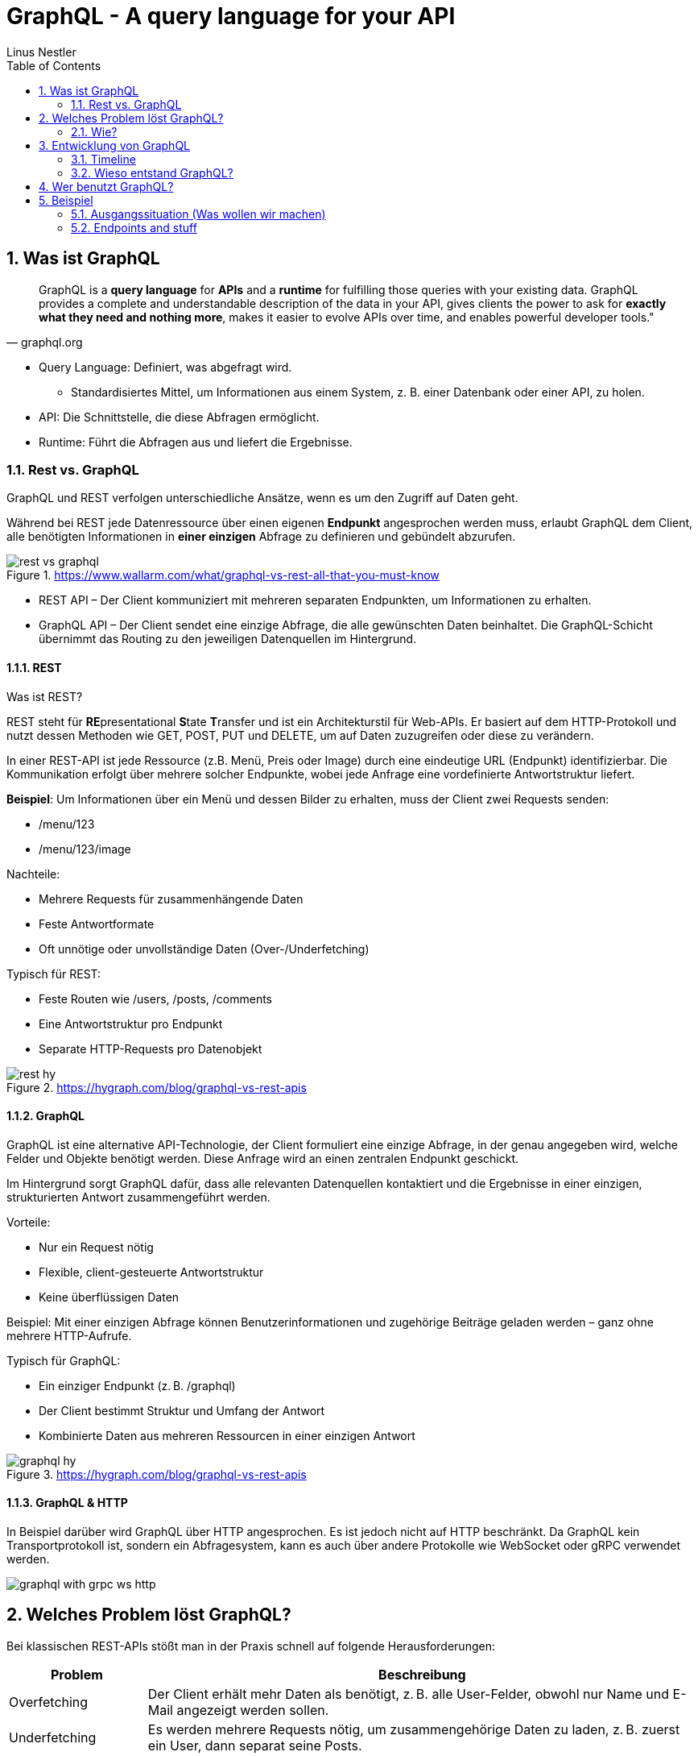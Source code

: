 = GraphQL - A query language for your API
:sectnums:
:author: Linus Nestler
:toc: left
:source-highlighter: rouge
:icons:font

== Was ist GraphQL

[quote, graphql.org]
____
GraphQL is a *query language* for *APIs* and a *runtime* for fulfilling those queries with your existing data. GraphQL provides a complete and understandable description of the data in your API, gives clients the power to ask for *exactly what they need and nothing more*, makes it easier to evolve APIs over time, and enables powerful developer tools."
____

* Query Language: Definiert, was abgefragt wird.
** Standardisiertes Mittel, um Informationen aus einem System, z. B. einer Datenbank oder einer API, zu holen.
* API: Die Schnittstelle, die diese Abfragen ermöglicht.
* Runtime: Führt die Abfragen aus und liefert die Ergebnisse.

=== Rest vs. GraphQL

GraphQL und REST verfolgen unterschiedliche Ansätze, wenn es um den Zugriff auf Daten geht.

Während bei REST jede Datenressource über einen eigenen *Endpunkt* angesprochen werden muss, erlaubt GraphQL dem Client, alle benötigten Informationen in *einer einzigen* Abfrage zu definieren und gebündelt abzurufen.

.https://www.wallarm.com/what/graphql-vs-rest-all-that-you-must-know

image::images/rest-vs-graphql.png[]

* REST API – Der Client kommuniziert mit mehreren separaten Endpunkten, um Informationen zu erhalten.
* GraphQL API – Der Client sendet eine einzige Abfrage, die alle gewünschten Daten beinhaltet. Die GraphQL-Schicht übernimmt das Routing zu den jeweiligen Datenquellen im Hintergrund.

==== REST

Was ist REST?

REST steht für **RE**presentational **S**tate **T**ransfer und ist ein Architekturstil für Web-APIs. Er basiert auf dem HTTP-Protokoll und nutzt dessen Methoden wie GET, POST, PUT und DELETE, um auf Daten zuzugreifen oder diese zu verändern.

In einer REST-API ist jede Ressource (z.B. Menü, Preis oder Image) durch eine eindeutige URL (Endpunkt) identifizierbar. Die Kommunikation erfolgt über mehrere solcher Endpunkte, wobei jede Anfrage eine vordefinierte Antwortstruktur liefert.

*Beispiel*: Um Informationen über ein Menü und dessen Bilder zu erhalten, muss der Client zwei Requests senden:

* /menu/123
* /menu/123/image

Nachteile:

* Mehrere Requests für zusammenhängende Daten
* Feste Antwortformate
* Oft unnötige oder unvollständige Daten (Over-/Underfetching)

Typisch für REST:

* Feste Routen wie /users, /posts, /comments
* Eine Antwortstruktur pro Endpunkt
* Separate HTTP-Requests pro Datenobjekt

.https://hygraph.com/blog/graphql-vs-rest-apis
image::images/rest-hy.png[]

==== GraphQL

GraphQL ist eine alternative API-Technologie, der Client formuliert eine einzige Abfrage, in der genau angegeben wird, welche Felder und Objekte benötigt werden. Diese Anfrage wird an einen zentralen Endpunkt geschickt.

Im Hintergrund sorgt GraphQL dafür, dass alle relevanten Datenquellen kontaktiert und die Ergebnisse in einer einzigen, strukturierten Antwort zusammengeführt werden.

Vorteile:

* Nur ein Request nötig
* Flexible, client-gesteuerte Antwortstruktur
* Keine überflüssigen Daten

Beispiel: Mit einer einzigen Abfrage können Benutzerinformationen und zugehörige Beiträge geladen werden – ganz ohne mehrere HTTP-Aufrufe.

Typisch für GraphQL:

* Ein einziger Endpunkt (z. B. /graphql)
* Der Client bestimmt Struktur und Umfang der Antwort
* Kombinierte Daten aus mehreren Ressourcen in einer einzigen Antwort

.https://hygraph.com/blog/graphql-vs-rest-apis
image::images/graphql-hy.png[]

==== GraphQL & HTTP

In Beispiel darüber wird GraphQL über HTTP angesprochen. Es ist jedoch nicht auf HTTP beschränkt. Da GraphQL kein Transportprotokoll ist, sondern ein Abfragesystem, kann es auch über andere Protokolle wie WebSocket oder gRPC verwendet werden.

image::images/graphql-with-grpc-ws-http.png[]

== Welches Problem löst GraphQL?

Bei klassischen REST-APIs stößt man in der Praxis schnell auf folgende Herausforderungen:

[cols="1,4",options="header"]
|===
| Problem | Beschreibung

| Overfetching
| Der Client erhält mehr Daten als benötigt, z. B. alle User-Felder, obwohl nur Name und E-Mail angezeigt werden sollen.

| Underfetching
| Es werden mehrere Requests nötig, um zusammengehörige Daten zu laden, z. B. zuerst ein User, dann separat seine Posts.

| Viele Endpunkte
| Für komplexe UIs müssen Daten aus verschiedenen Endpunkten zusammengeführt werden – das macht das Frontend komplexer.

| Versionschaos
| API-Änderungen führen oft zu neuen Versionen (z. B. `/v1`, `/v2`), was Wartung erschwert.
|===

=== Wie?




== Entwicklung von GraphQL

Über die Jahre sind viele API-Standards entstanden, die alle ihre Vor- und Nachteile haben. GraphQL ist ein relativ neuer Standard, der `2012 von Facebook` entwickelt wurde und ``2015 als Open Source ``veröffentlicht wurde.

=== Timeline

image::images/timeline.png[]

=== Wieso entstand GraphQL?



== Wer benutzt GraphQL?

image::images/graphql-users.png[]

== Beispiel

=== Ausgangssituation (Was wollen wir machen)

=== Endpoints and stuff

Fragen:
Wie Funktioniert GraphQL?
Wieso GraphQL?
Alternativen?
Vorteile Nachteile?
Performance?
